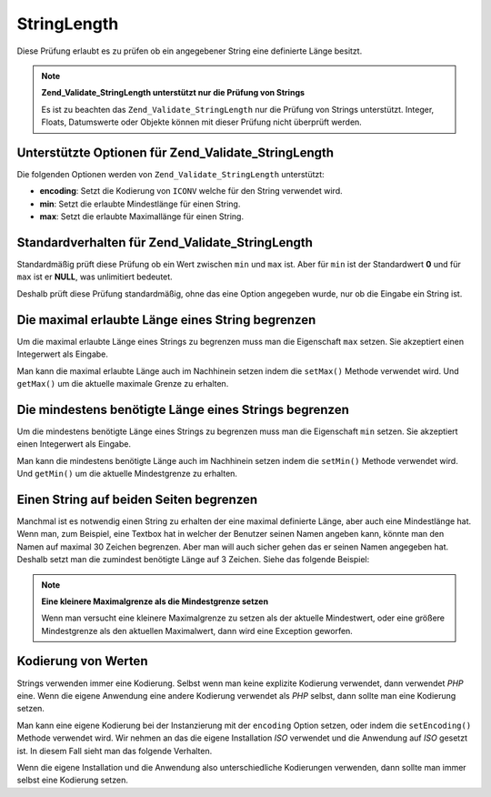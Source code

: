 .. _zend.validate.set.stringlength:

StringLength
============

Diese Prüfung erlaubt es zu prüfen ob ein angegebener String eine definierte Länge besitzt.

.. note::

   **Zend_Validate_StringLength unterstützt nur die Prüfung von Strings**

   Es ist zu beachten das ``Zend_Validate_StringLength`` nur die Prüfung von Strings unterstützt. Integer,
   Floats, Datumswerte oder Objekte können mit dieser Prüfung nicht überprüft werden.

.. _zend.validate.set.stringlength.options:

Unterstützte Optionen für Zend_Validate_StringLength
----------------------------------------------------

Die folgenden Optionen werden von ``Zend_Validate_StringLength`` unterstützt:

- **encoding**: Setzt die Kodierung von ``ICONV`` welche für den String verwendet wird.

- **min**: Setzt die erlaubte Mindestlänge für einen String.

- **max**: Setzt die erlaubte Maximallänge für einen String.

.. _zend.validate.set.stringlength.basic:

Standardverhalten für Zend_Validate_StringLength
------------------------------------------------

Standardmäßig prüft diese Prüfung ob ein Wert zwischen ``min`` und ``max`` ist. Aber für ``min`` ist der
Standardwert **0** und für ``max`` ist er **NULL**, was unlimitiert bedeutet.

Deshalb prüft diese Prüfung standardmäßig, ohne das eine Option angegeben wurde, nur ob die Eingabe ein String
ist.

.. _zend.validate.set.stringlength.maximum:

Die maximal erlaubte Länge eines String begrenzen
-------------------------------------------------

Um die maximal erlaubte Länge eines Strings zu begrenzen muss man die Eigenschaft ``max`` setzen. Sie akzeptiert
einen Integerwert als Eingabe.

.. code-block:: php
   :linenos:

   $validator = new Zend_Validate_StringLength(array('max' => 6));

   $validator->isValid("Test"); // Gibt true zurück
   $validator->isValid("Testing"); // Gibt false zurück

Man kann die maximal erlaubte Länge auch im Nachhinein setzen indem die ``setMax()`` Methode verwendet wird. Und
``getMax()`` um die aktuelle maximale Grenze zu erhalten.

.. code-block:: php
   :linenos:

   $validator = new Zend_Validate_StringLength();
   $validator->setMax(6);

   $validator->isValid("Test"); // Gibt true zurück
   $validator->isValid("Testing"); // Gibt false zurück

.. _zend.validate.set.stringlength.minimum:

Die mindestens benötigte Länge eines Strings begrenzen
------------------------------------------------------

Um die mindestens benötigte Länge eines Strings zu begrenzen muss man die Eigenschaft ``min`` setzen. Sie
akzeptiert einen Integerwert als Eingabe.

.. code-block:: php
   :linenos:

   $validator = new Zend_Validate_StringLength(array('min' => 5));

   $validator->isValid("Test"); // Gibt false zurück
   $validator->isValid("Testing"); // Gibt true zurück

Man kann die mindestens benötigte Länge auch im Nachhinein setzen indem die ``setMin()`` Methode verwendet wird.
Und ``getMin()`` um die aktuelle Mindestgrenze zu erhalten.

.. code-block:: php
   :linenos:

   $validator = new Zend_Validate_StringLength();
   $validator->setMin(5);

   $validator->isValid("Test"); // Gibt false zurück
   $validator->isValid("Testing"); // Gibt true zurück

.. _zend.validate.set.stringlength.both:

Einen String auf beiden Seiten begrenzen
----------------------------------------

Manchmal ist es notwendig einen String zu erhalten der eine maximal definierte Länge, aber auch eine Mindestlänge
hat. Wenn man, zum Beispiel, eine Textbox hat in welcher der Benutzer seinen Namen angeben kann, könnte man den
Namen auf maximal 30 Zeichen begrenzen. Aber man will auch sicher gehen das er seinen Namen angegeben hat. Deshalb
setzt man die zumindest benötigte Länge auf 3 Zeichen. Siehe das folgende Beispiel:

.. code-block:: php
   :linenos:

   $validator = new Zend_Validate_StringLength(array('min' => 3, 'max' => 30));

   $validator->isValid("."); // Gibt false zurück
   $validator->isValid("Test"); // Gibt true zurück
   $validator->isValid("Testing"); // Gibt true zurück

.. note::

   **Eine kleinere Maximalgrenze als die Mindestgrenze setzen**

   Wenn man versucht eine kleinere Maximalgrenze zu setzen als der aktuelle Mindestwert, oder eine größere
   Mindestgrenze als den aktuellen Maximalwert, dann wird eine Exception geworfen.

.. _zend.validate.set.stringlength.encoding:

Kodierung von Werten
--------------------

Strings verwenden immer eine Kodierung. Selbst wenn man keine explizite Kodierung verwendet, dann verwendet *PHP*
eine. Wenn die eigene Anwendung eine andere Kodierung verwendet als *PHP* selbst, dann sollte man eine Kodierung
setzen.

Man kann eine eigene Kodierung bei der Instanzierung mit der ``encoding`` Option setzen, oder indem die
``setEncoding()`` Methode verwendet wird. Wir nehmen an das die eigene Installation *ISO* verwendet und die
Anwendung auf *ISO* gesetzt ist. In diesem Fall sieht man das folgende Verhalten.

.. code-block:: php
   :linenos:

   $validator = new Zend_Validate_StringLength(
       array('min' => 6)
   );
   $validator->isValid("Ärger"); // Gibt false zurück

   $validator->setEncoding("UTF-8");
   $validator->isValid("Ärger"); // Gibt true zurück

   $validator2 = new Zend_Validate_StringLength(
       array('min' => 6, 'encoding' => 'UTF-8')
   );
   $validator2->isValid("Ärger"); // Gibt true zurück

Wenn die eigene Installation und die Anwendung also unterschiedliche Kodierungen verwenden, dann sollte man immer
selbst eine Kodierung setzen.


